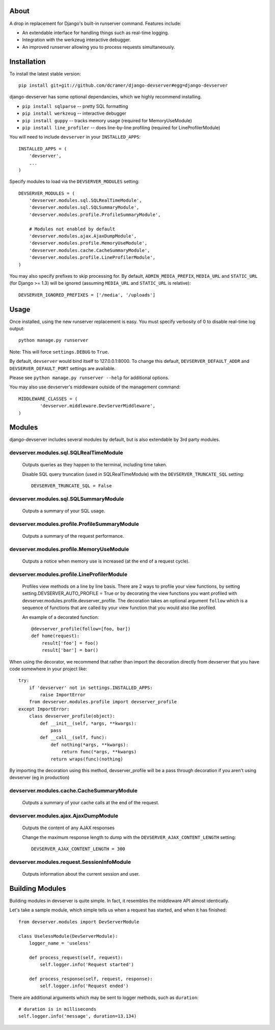 -----
About
-----

A drop in replacement for Django's built-in runserver command. Features include:

* An extendable interface for handling things such as real-time logging.
* Integration with the werkzeug interactive debugger.
* An improved runserver allowing you to process requests simultaneously.

.. image:: http://www.pastethat.com/media/files/2010/02/10/Screen_shot_2010-02-10_at_10.05.31_PM.png
   :alt: devserver screenshot


------------
Installation
------------

To install the latest stable version::

	pip install git+git://github.com/dcramer/django-devserver#egg=django-devserver


django-devserver has some optional dependancies, which we highly recommend installing.

* ``pip install sqlparse`` -- pretty SQL formatting
* ``pip install werkzeug`` -- interactive debugger
* ``pip install guppy`` -- tracks memory usage (required for MemoryUseModule)
* ``pip install line_profiler`` -- does line-by-line profiling (required for LineProfilerModule)

You will need to include ``devserver`` in your ``INSTALLED_APPS``::

	INSTALLED_APPS = (
	    'devserver',
	    ...
	)

Specify modules to load via the ``DEVSERVER_MODULES`` setting::

	DEVSERVER_MODULES = (
	    'devserver.modules.sql.SQLRealTimeModule',
	    'devserver.modules.sql.SQLSummaryModule',
	    'devserver.modules.profile.ProfileSummaryModule',

	    # Modules not enabled by default
	    'devserver.modules.ajax.AjaxDumpModule',
	    'devserver.modules.profile.MemoryUseModule',
	    'devserver.modules.cache.CacheSummaryModule',
	    'devserver.modules.profile.LineProfilerModule',
	)

You may also specify prefixes to skip processing for. By default, ``ADMIN_MEDIA_PREFIX``, ``MEDIA_URL`` and ``STATIC_URL`` (for Django >= 1.3) will be ignored (assuming ``MEDIA_URL`` and ``STATIC_URL`` is relative)::

	DEVSERVER_IGNORED_PREFIXES = ['/media', '/uploads']

-----
Usage
-----

Once installed, using the new runserver replacement is easy. You must specify verbosity of 0 to disable real-time log output::

	python manage.py runserver

Note: This will force ``settings.DEBUG`` to ``True``.

By default, ``devserver`` would bind itself to 127.0.0.1:8000. To change this default, ``DEVSERVER_DEFAULT_ADDR`` and ``DEVSERVER_DEFAULT_PORT`` settings are available. 

Please see ``python manage.py runserver --help`` for additional options.

You may also use devserver's middleware outside of the management command::

	MIDDLEWARE_CLASSES = (
		'devserver.middleware.DevServerMiddleware',
	)

-------
Modules
-------

django-devserver includes several modules by default, but is also extendable by 3rd party modules.

devserver.modules.sql.SQLRealTimeModule
~~~~~~~~~~~~~~~~~~~~~~~~~~~~~~~~~~~~~~~
  Outputs queries as they happen to the terminal, including time taken.
  
  Disable SQL query truncation (used in SQLRealTimeModule) with the ``DEVSERVER_TRUNCATE_SQL`` setting::
  
  	DEVSERVER_TRUNCATE_SQL = False

devserver.modules.sql.SQLSummaryModule
~~~~~~~~~~~~~~~~~~~~~~~~~~~~~~~~~~~~~~
  Outputs a summary of your SQL usage.

devserver.modules.profile.ProfileSummaryModule
~~~~~~~~~~~~~~~~~~~~~~~~~~~~~~~~~~~~~~~~~~~~~~
  Outputs a summary of the request performance.

devserver.modules.profile.MemoryUseModule
~~~~~~~~~~~~~~~~~~~~~~~~~~~~~~~~~~~~~~~~~
  Outputs a notice when memory use is increased (at the end of a request cycle).

devserver.modules.profile.LineProfilerModule
~~~~~~~~~~~~~~~~~~~~~~~~~~~~~~~~~~~~~~~~~~~~
  Profiles view methods on a line by line basis. There are 2 ways to profile your view functions, by setting setting.DEVSERVER_AUTO_PROFILE = True or by decorating the view functions you want profiled with devserver.modules.profile.devserver_profile. The decoration takes an optional argument ``follow`` which is a sequence of functions that are called by your view function that you would also like profiled.

  An example of a decorated function::
  
  	@devserver_profile(follow=[foo, bar])
  	def home(request):
  	    result['foo'] = foo()
  	    result['bar'] = bar()

When using the decorator, we recommend that rather than import the decoration directly from devserver that you have code somewhere in your project like::

	try:
	    if 'devserver' not in settings.INSTALLED_APPS:
	        raise ImportError
	    from devserver.modules.profile import devserver_profile
	except ImportError:
	    class devserver_profile(object):
	        def __init__(self, *args, **kwargs):
	            pass
	        def __call__(self, func):
	            def nothing(*args, **kwargs):
	                return func(*args, **kwargs)
	            return wraps(func)(nothing)

By importing the decoration using this method, devserver_profile will be a pass through decoration if you aren't using devserver (eg in production)


devserver.modules.cache.CacheSummaryModule
~~~~~~~~~~~~~~~~~~~~~~~~~~~~~~~~~~~~~~~~~~
  Outputs a summary of your cache calls at the end of the request.

devserver.modules.ajax.AjaxDumpModule
~~~~~~~~~~~~~~~~~~~~~~~~~~~~~~~~~~~~~
  Outputs the content of any AJAX responses
  
  Change the maximum response length to dump with the ``DEVSERVER_AJAX_CONTENT_LENGTH`` setting::
  
  	DEVSERVER_AJAX_CONTENT_LENGTH = 300

devserver.modules.request.SessionInfoModule
~~~~~~~~~~~~~~~~~~~~~~~~~~~~~~~~~~~~~~~~~~~
  Outputs information about the current session and user.



----------------
Building Modules
----------------

Building modules in devserver is quite simple. In fact, it resembles the middleware API almost identically.

Let's take a sample module, which simple tells us when a request has started, and when it has finished::

	from devserver.modules import DevServerModule
	
	class UselessModule(DevServerModule):
	    logger_name = 'useless'
	    
	    def process_request(self, request):
	        self.logger.info('Request started')
	    
	    def process_response(self, request, response):
	        self.logger.info('Request ended')

There are additional arguments which may be sent to logger methods, such as ``duration``::

	# duration is in milliseconds
	self.logger.info('message', duration=13.134)
